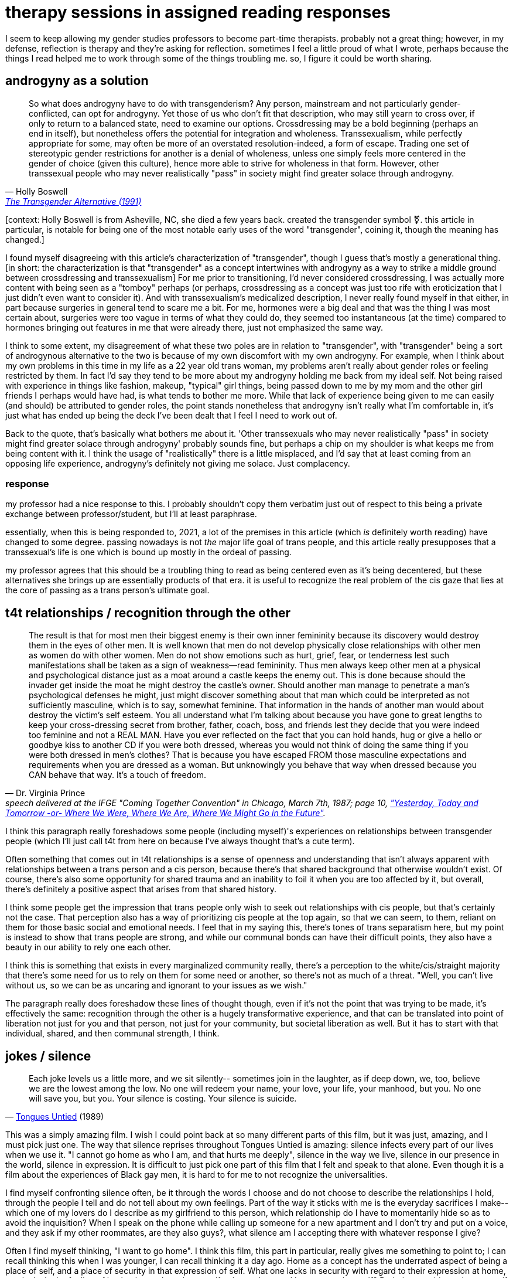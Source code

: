 = therapy sessions in assigned reading responses
:description: a compilation of responses I gave in gender studies classes
:docdate: 2021-04-06

I seem to keep allowing my gender studies professors to become part-time therapists. probably not
a great thing; however, in my defense, reflection is therapy and they're asking for reflection.
sometimes I feel a little proud of what I wrote, perhaps because the things I read helped me to
work through some of the things troubling me. so, I figure it could be worth sharing.

== androgyny as a solution

"So what does androgyny have to do with transgenderism? Any person, mainstream and not
particularly gender-conflicted, can opt for androgyny. Yet those of us who don't fit that
description, who may still yearn to cross over, if only to return to a balanced state, need to
examine our options. Crossdressing may be a bold beginning (perhaps an end in itself), but
nonetheless offers the potential for integration and wholeness. Transsexualism, while perfectly
appropriate for some, may often be more of an overstated resolution-indeed, a form of escape.
Trading one set of stereotypic gender restrictions for another is a denial of wholeness, unless
one simply feels more centered in the gender of choice (given this culture), hence more able to
strive for wholeness in that form. However, other transsexual people who may never realistically
"pass" in society might find greater solace through androgyny."
-- Holly Boswell, http://dallasdenny.com/Chrysalis/2013/12/14/cq-flashback-1991/[The Transgender Alternative (1991)]

[context: Holly Boswell is from Asheville, NC, she died a few years back. created the
transgender symbol ⚧️. this article in particular, is notable for being one of the most
notable early uses of the word "transgender", coining it, though the meaning has changed.]

I found myself disagreeing with this article's characterization of "transgender", though I guess
that's mostly a generational thing. [in short: the characterization is that "transgender" as a
concept intertwines with androgyny as a way to strike a middle ground between crossdressing and
transsexualism] For me prior to transitioning, I'd never considered crossdressing, I was actually
more content with being seen as a "tomboy" perhaps (or perhaps, crossdressing as a concept was
just too rife with eroticization that I just didn't even want to consider it). And with
transsexualism's medicalized description, I never really found myself in that either, in part
because surgeries in general tend to scare me a bit. For me, hormones were a big deal and that
was the thing I was most certain about, surgeries were too vague in terms of what they could do,
they seemed too instantaneous (at the time) compared to hormones bringing out features in me that
were already there, just not emphasized the same way.

I think to some extent, my disagreement of what these two poles are in relation to "transgender",
with "transgender" being a sort of androgynous alternative to the two is because of my own
discomfort with my own androgyny. For example, when I think about my own problems in this time in
my life as a 22 year old trans woman, my problems aren't really about gender roles or feeling
restricted by them. In fact I'd say they tend to be more about my androgyny holding me back from
my ideal self. Not being raised with experience in things like fashion, makeup, "typical" girl
things, being passed down to me by my mom and the other girl friends I perhaps would have had, is
what tends to bother me more. While that lack of experience being given to me can easily (and
should) be attributed to gender roles, the point stands nonetheless that androgyny isn't really
what I'm comfortable in, it's just what has ended up being the deck I've been dealt that I feel I
need to work out of.

Back to the quote, that's basically what bothers me about it. 'Other transsexuals who may never
realistically "pass" in society might find greater solace through androgyny' probably sounds
fine, but perhaps a chip on my shoulder is what keeps me from being content with it. I think the
usage of "realistically" there is a little misplaced, and I'd say that at least coming from an
opposing life experience, androgyny's definitely not giving me solace. Just complacency.

=== response

my professor had a nice response to this. I probably shouldn't copy them verbatim just out of
respect to this being a private exchange between professor/student, but I'll at least paraphrase.

essentially, when this is being responded to, 2021, a lot of the premises in this article (which
_is_ definitely worth reading) have changed to some degree. passing nowadays is not _the_ major
life goal of trans people, and this article really presupposes that a transsexual's life is one
which is bound up mostly in the ordeal of passing.

my professor agrees that this should be a troubling thing to read as being centered even as it's
being decentered, but these alternatives she brings up are essentially products of that era. it
is useful to recognize the real problem of the cis gaze that lies at the core of passing as a
trans person's ultimate goal.

== t4t relationships / recognition through the other

"The result is that for most men their biggest enemy is their own inner femininity because its
discovery would destroy them in the eyes of other men. It is well known that men do not develop
physically close relationships with other men as women do with other women. Men do not show
emotions such as hurt, grief, fear, or tenderness lest such manifestations shall be taken as a
sign of weakness--read femininity. Thus men always keep other men at a physical and psychological
distance just as a moat around a castle keeps the enemy out. This is done because should the
invader get inside the moat he might destroy the castle's owner. Should another man manage to
penetrate a man's psychological defenses he might, just might discover something about that man
which could be interpreted as not sufficiently masculine, which is to say, somewhat feminine.
That information in the hands of another man would about destroy the victim's self esteem. You
all understand what I'm talking about because you have gone to great lengths to keep your
cross-dressing secret from brother, father, coach, boss, and friends lest they decide that you
were indeed too feminine and not a REAL MAN. Have you ever reflected on the fact that you can
hold hands, hug or give a hello or goodbye kiss to another CD if you were both dressed, whereas
you would not think of doing the same thing if you were both dressed in men's clothes? That is
because you have escaped FROM those masculine expectations and requirements when you are dressed
as a woman. But unknowingly you behave that way when dressed because you CAN behave that way.
It's a touch of freedom."
-- Dr. Virginia Prince, speech delivered at the IFGE "Coming Together Convention" in Chicago, March 7th, 1987; page 10, _https://www.digitaltransgenderarchive.net/files/j098zb17n["Yesterday, Today and Tomorrow -or- Where We Were, Where We Are, Where We Might Go in the Future"]_.

I think this paragraph really foreshadows some people (including myself)'s experiences on
relationships between transgender people (which I'll just call t4t from here on because I've
always thought that's a cute term).

Often something that comes out in t4t relationships is a sense of openness and understanding that
isn't always apparent with relationships between a trans person and a cis person, because there's
that shared background that otherwise wouldn't exist. Of course, there's also some opportunity
for shared trauma and an inability to foil it when you are too affected by it, but overall,
there's definitely a positive aspect that arises from that shared history.

I think some people get the impression that trans people only wish to seek out relationships with
cis people, but that's certainly not the case. That perception also has a way of prioritizing cis
people at the top again, so that we can seem, to them, reliant on them for those basic social and
emotional needs. I feel that in my saying this, there's tones of trans separatism here, but my
point is instead to show that trans people are strong, and while our communal bonds can have
their difficult points, they also have a beauty in our ability to rely one each other.

I think this is something that exists in every marginalized community really, there's a
perception to the white/cis/straight majority that there's some need for us to rely on them for
some need or another, so there's not as much of a threat. "Well, you can't live without us, so we
can be as uncaring and ignorant to your issues as we wish."

The paragraph really does foreshadow these lines of thought though, even if it's not the point
that was trying to be made, it's effectively the same: recognition through the other is a hugely
transformative experience, and that can be translated into point of liberation not just for you
and that person, not just for your community, but societal liberation as well. But it has to
start with that individual, shared, and then communal strength, I think.

== jokes / silence

"Each joke levels us a little more, and we sit silently-- sometimes join in the laughter, as if
deep down, we, too, believe we are the lowest among the low. No one will redeem your name, your
love, your life, your manhood, but you. No one will save you, but you. Your silence is costing.
Your silence is suicide."
-- https://en.wikipedia.org/wiki/Tongues_Untied[Tongues Untied] (1989)

This was a simply amazing film. I wish I could point back at so many different parts of this
film, but it was just, amazing, and I must pick just one. The way that silence reprises
throughout Tongues Untied is amazing: silence infects every part of our lives when we use it. "I
cannot go home as who I am, and that hurts me deeply", silence in the way we live, silence in our
presence in the world, silence in expression. It is difficult to just pick one part of this film
that I felt and speak to that alone. Even though it is a film about the experiences of Black gay
men, it is hard to for me to not recognize the universalities.

I find myself confronting silence often, be it through the words I choose and do not choose to
describe the relationships I hold, through the people I tell and do not tell about my own
feelings. Part of the way it sticks with me is the everyday sacrifices I make-- which one of my
lovers do I describe as my girlfriend to this person, which relationship do I have to momentarily
hide so as to avoid the inquisition? When I speak on the phone while calling up someone for a new
apartment and I don't try and put on a voice, and they ask if my other roommates, are they also
guys?, what silence am I accepting there with whatever response I give?

Often I find myself thinking, "I want to go home". I think this film, this part in particular,
really gives me something to point to; I can recall thinking this when I was younger, I can
recall thinking it a day ago. Home as a concept has the underrated aspect of being a place of
self, and a place of security in that expression of self. What one lacks in security with regard
to their expression at home, one lacks in the feeling of having home. I can be myself at home,
but can I be my complete self? Do I obscure things about myself for the sake of not causing
arguments? (of course I do)

I know plenty of older people who would take this a more simplistic way. Even if they do not
admit it, they too hide things from people in their lives. But it doesn't feel good. Hiding one
thing or another is fine, hiding things because you're a teenager and you're exploring the world
and honing your conscience, sure. Hiding relationships from your family members feels less good.
But don't equivocate the two, one is a thing of growth and the other can just kill your ability
to be real with people you care about. The point is made.

I found this film to be very enlightening and eyeopening for my own introspection and I am very
grateful for it being assigned.

== anxiety from wearing clothes that look fine on me

"But once AIDS has settled in the community and profoundly modified the way the gay male body is
viewed, it is easily understandable that what is at stake is fear. The object of this fear is
stigmatization, of course, but it goes beyond that, as Feinberg's last remark shows: "Everyone
had a good ten pounds to spare, as if ten pounds could protect one from death". Fear is not
triggered by other people's eyes, but by one's own eyes on one's own body."
-- Christelle Klein-Scholz, https://doi.org/10.4000/erea.4153[From the "Homosexual Clone" to the "AIDS Clone" (2014)]

This was such an interesting moment to read in this article.

In particular, "fear is not triggered by other people's eyes, but by one's own eyes on one's own
body". The way that bodies are viewed by others is often the first thing that comes to mind when
I think of my own anxieties in public, as a mostly out trans woman. I know, in reality, most
people probably don't give me a second glance, there's a good chance they mind their own business
and don't care. But the fear and anxiety comes from my own eyes on my own body. It's an anxiety
that comes from the idea, "what if someone else sees what I think I'm seeing about myself?"

If one doesn't project confidence in the way they present themselves, perhaps that insecurity
could be seen by others, it becomes something to prey upon. I'd just never seen that experience
of anxiety from visibility, pieced apart and redirected like that sentence did it.

== role inappropriateness / alienation of body from sexuality

"Among them was the determination of the permissible range of expressions of physical sexuality.
This was a large gray area in the candidates' self-presentations, because Benjamin's subjects did
not talk about any erotic sense of their own bodies. Consequently nobody else who came to the
clinics did either. By textual authority, physical men who lived as women and who identified
themselves as transsexuals, as opposed to male transvestites for whom erotic penile sensation was
permissible, could not experience penile pleasure. Into the 1980s there was not a single
preoperative male-to-female transsexual for whom data was available who experienced genital
sexual pleasure while living in the "gender of choice." The prohibition continued
postoperatively in interestingly transmuted form, and remained so absolute that no postoperative
transsexual would admit to experiencing sexual pleasure through masturbation either. Full
membership in the assigned gender was conferred by orgasm, real or faked, accomplished through
heterosexual penetration. "Wringing the turkey's neck," the ritual of penile masturbation
just before surgery, was the most secret of secret traditions. To acknowledge so natural a desire
would be to risk "crash landing"; that is, "role inappropriateness" leading to
disqualification."
-- Sandy Stone, The Empire Strikes Back: A Posttranssexual Manifesto

I thought this section of the reading was so interesting. What was first something that just
seemed like a funny (if not somewhat uncomfortable) offhand remark mentioned earlier in the
essay, later becomes something that basically explodes the entire premise of it all. I think what
makes me wonder the most though, is the feeling that this concept gave me, actually. It does seem
like a pragmatic thing, because it's like, that's the last time you'd ever get a chance to do
that, but the mere idea just seems like such an odd idea I'm not sure I can really step in that
frame of mind. And, I'm gesturing around wringing the turkey's neck myself because it even makes
me uncomfortable.

But in that uncomfortability, I almost wonder if that's actually just me being conditioned to not
experience sexuality with regards to my body the way that this article describes. If someone's
ever asked about my feelings about sex, I've basically maintained the same idea, that I've not
really had any sort of sexual connection to my body prior to transitioning, but it makes me
wonder if that's actually how I feel and that it was an unhealthy and unenjoyable sexual
relationship to myself, or if it was just the sort of story I had to tell myself to make it
acceptable for me to exist as a trans woman, and as a trans girl, when I was younger and closeted.

I'd never brought up my sexuality to the few therapists and psychologists I've seen, because I
probably had that same implicit understanding that I needed to seem profoundly disconnected from
myself, and unhappy with that lack. These sorts of stories that we tell are reenforced over and
over again and eventually they can come to be a lie that becomes the truth, which is also what is
described in the https://doi.org/10.1080/09589236.2016.1155978[Lovelock reading] (at least, as I
understand it). I identified for a few years while closeted as asexual, even, because that sort
of connection, a sexual one, just seemed... alienating.

Nowadays things are different, and I think the relationship I have to my body, despite my
discomforts, is healthier. But, reevaluating those formative years for my trans identity, it's
lead me to wonder how many of these discomforts are actually ones that I thought were ones I
needed to have, or if they were truly there. Or, does the distinction become blurred after so
long, and they're all just discomforts I have regardless of if they were put upon me or not?

== closing

not really sure if this post makes sense to share. but I think the content is interesting
perhaps. I have no clue if this qualifies as interesting stuff, nor do I want to write purely to
show off interesting stuff, but I don't want to just post my diary necessarily either.
